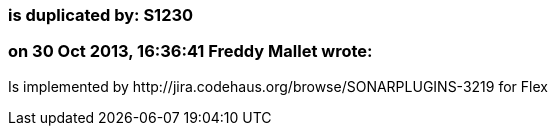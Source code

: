 === is duplicated by: S1230

=== on 30 Oct 2013, 16:36:41 Freddy Mallet wrote:
Is implemented by \http://jira.codehaus.org/browse/SONARPLUGINS-3219 for Flex

